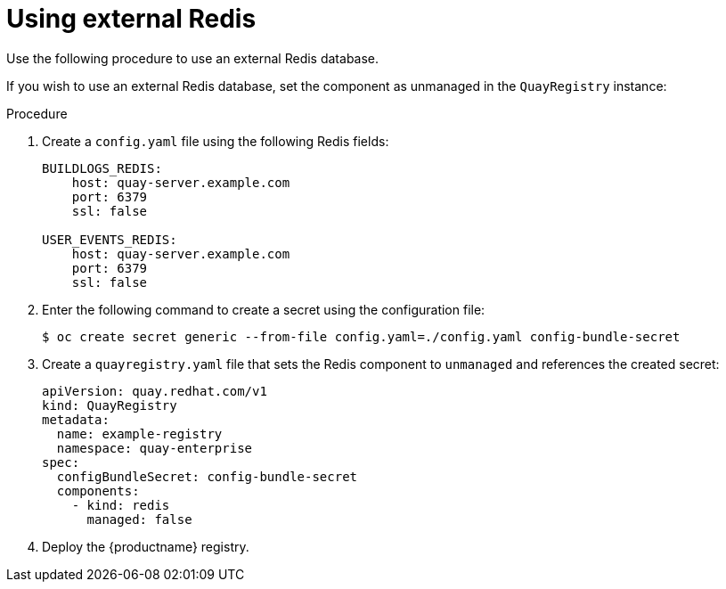 [id="operator-unmanaged-redis"]
= Using external Redis

Use the following procedure to use an external Redis database.

If you wish to use an external Redis database, set the component as unmanaged in the `QuayRegistry` instance:

.Procedure

. Create a `config.yaml` file using the following Redis fields:
+
[source,yaml]
----
BUILDLOGS_REDIS:
    host: quay-server.example.com
    port: 6379
    ssl: false

USER_EVENTS_REDIS:
    host: quay-server.example.com
    port: 6379
    ssl: false
----

. Enter the following command to create a secret using the configuration file:
+
[source,terminal]
----
$ oc create secret generic --from-file config.yaml=./config.yaml config-bundle-secret
----

. Create a `quayregistry.yaml` file  that sets the Redis component to `unmanaged` and references the created secret:
+
[source,yaml]
----
apiVersion: quay.redhat.com/v1
kind: QuayRegistry
metadata:
  name: example-registry
  namespace: quay-enterprise
spec:
  configBundleSecret: config-bundle-secret
  components:
    - kind: redis
      managed: false
----

. Deploy the {productname} registry.